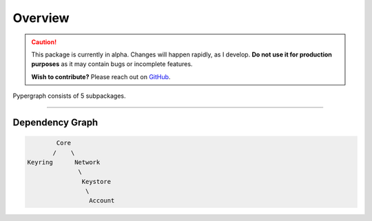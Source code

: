 Overview
========

.. caution::

  This package is currently in alpha. Changes will happen rapidly, as I develop.
  **Do not use it for production purposes** as it may contain bugs or incomplete features.

  **Wish to contribute?** Please reach out on `GitHub <https://github.com/buzzgreyday>`_.


Pypergraph consists of 5 subpackages.

-----

Dependency Graph
----------------

.. code-block::

            Core
           /    \
    Keyring      Network
                  \
                   Keystore
                    \
                     Account



